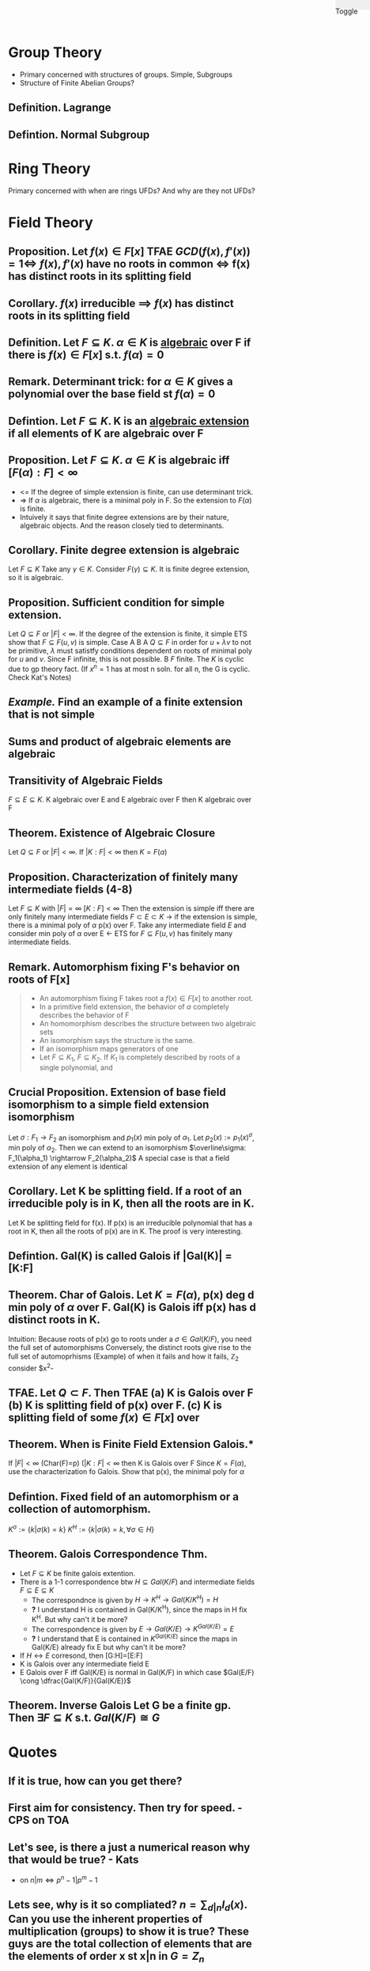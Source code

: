 #+OPTIONS: toc:nil, num:2
#+AUTHOR:
#+HTML: <link rel="stylesheet" type="text/css" href="./style.css" /> <div style="position: fixed; top: 0; right: 0; width: 70px; height: 20px; background-color: #f0f0f0;"> <p class="date">Toggle</p> </div>


* *Group Theory*
- Primary concerned with structures of groups. Simple, Subgroups
- Structure of Finite Abelian Groups?
** *Definition.* Lagrange
** *Defintion.* Normal Subgroup
* *Ring Theory*
Primary concerned with when are rings UFDs? And why are they not UFDs?
* *Field Theory*
** *Proposition.* Let $f(x) \in F[x]$ TFAE $GCD(f(x), f'(x) )=1 \iff$ $f(x), f'(x)$ have no roots in common $\iff$ f(x) has distinct roots in its splitting field
** *Corollary.* $f(x)$ irreducible $\implies$ $f(x)$ has distinct roots in its splitting field
** *Definition.* Let $F \subseteq K$. $\alpha \in K$ is _algebraic_ over F if there is $f(x)\in F[x]$ s.t. $f(\alpha)=0$
** *Remark.* Determinant trick: for $\alpha \in K$ gives a polynomial over the base field st $f(\alpha)=0$
** *Defintion.* Let $F \subseteq K$. K is an _algebraic extension_ if all elements of K are algebraic over F
** *Proposition.* Let $F \subseteq K$. $\alpha \in K$ is algebraic iff $[F(\alpha):F] < \infty$
- <= If the degree of simple extension is finite, can use determinant trick.
- => If $\alpha$ is algebraic, there is a minimal poly in F. So the extension to $F(\alpha)$ is finite.
- Intuively it says that finite degree extensions are by their nature, algebraic objects. And the reason closely tied to determinants.
** *Corollary.* Finite degree extension is algebraic
   Let $F \subseteq K$ Take any $\gamma \in K$. Consider $F(\gamma) \subseteq K$. It is finite degree extension, so it is algebraic. 
** *Proposition.* Sufficient condition for simple extension.
   Let $Q \subseteq F$ or $|F| < \infty$. If the degree of the extension is finite, it simple
   ETS show that $F \subseteq F(u,v)$ is simple.
   Case A B
   A $Q \subseteq F$ in order for $u+\lambda v$ to not be primitive, $\lambda$ must satistfy conditions dependent on roots of minimal poly for $u$ and $v$. Since F infinite, this is not possible.
   B $F$ finite. The $K$ is cyclic due to gp theory fact. (If $x^n=1$ has at most n soln. for all n, the G is cyclic. Check Kat's Notes)
** /Example./ Find an example of a finite extension that is not simple
** Sums and product of algebraic elements are algebraic
** Transitivity of Algebraic Fields
$F \subseteq E \subseteq K$. K algebraic over E and E algebraic over F then K algebraic over F
** *Theorem.* Existence of Algebraic Closure
   Let $Q \subseteq F$ or $|F|<\infty$. If $|K:F|<\infty$ then $K=F(\alpha)$
** *Proposition.* Characterization of finitely many intermediate fields (4-8)
   Let $F \subseteq K$ with $|F|=\infty$ $[K:F]<\infty$
   Then the extension is simple iff there are only finitely many intermediate fields $F \subset E \subset K$
   -> if the extension is simple, there is a minimal poly of $\alpha$ p(x) over F.
   Take any intermediate field $E$ and consider min poly of $\alpha$ over E
   <- ETS for $F \subseteq F(u,v)$ has finitely many intermediate fields.
** *Remark.* Automorphism fixing F's behavior on roots of F[x]
#+BEGIN_QUOTE
- An automorphism fixing F takes root a $f(x)\in F[x]$  to another root.
- In a primitive field extension, the behavior of $\alpha$ completely describes the behavior of F
- An homomorphism describes the structure between two algebraic sets
- An isomorphism says the structure is the same.
- If an isomorphism maps generators of one 
- Let $F \subseteq K_1$, $F \subseteq K_2$. If $K_1$ is completely described by roots of a single polynomial, and 
#+END_QUOTE
** *Crucial Proposition.* Extension of base field isomorphism to a simple field extension isomorphism
   Let $\sigma : F_1 \rightarrow F_2$ an isomorphism and $p_1(x)$ min poly of $\alpha_1$. Let $p_2(x):=p_1(x)^\sigma$, min poly of $\alpha_2$. Then we can extend to an isomorphism $\overline\sigma: F_1(\alpha_1) \rightarrow F_2(\alpha_2)$
   A special case is that a field extension of any element is identical
** *Corollary.* Let K be splitting field. If a root of an irreducible poly is in K, then all the roots are in K.
   Let K be splitting field for f(x). If p(x) is an irreducible polynomial that has a root in K, then all the roots of p(x) are in K.
   The proof is very interesting. 

** *Defintion.* Gal(K\F) is called *Galois* if |Gal(K\F)| = [K:F]
** *Theorem.* Char of Galois. Let $K=F(\alpha)$, p(x) deg d min poly of $\alpha$ over F. Gal(K\F) is Galois iff p(x) has d distinct roots in K.
   Intuition: Because roots of p(x) go to roots under a $\sigma \in Gal(K/F)$, you need the full set of automorphisms
   Conversely, the distinct roots give rise to the full set of automoprhisms
   (Example) of when it fails and how it fails, $\mathbb{Z}_2$ consider $x^2-
** *TFAE.* Let $Q \subset F$. Then TFAE (a) K is Galois over F (b) K is splitting field of p(x) over F. (c) K is splitting field of some $f(x)\in F[x]$ over 
** *Theorem.* When is Finite Field Extension Galois.*
   If $|F|<\infty$ (Char(F)=p) ($|K:F| < \infty$ then K is Galois over F 
   Since $K=F(\alpha)$, use the characterization fo Galois. Show that p(x), the minimal poly for $\alpha$ 

** *Defintion.* Fixed field of an automorphism or a collection of automorphism.
   $K^\sigma := \{k | \sigma(k)=k\}$ $K^H := \{k | \sigma(k)=k, \forall \sigma \in H \}$
** *Theorem.* Galois Correspondence Thm.
- Let $F \subseteq K$ be finite galois extention.
- There is a 1-1 correspondence btw $H \subseteq Gal(K/F)$ and intermediate fields $F \subseteq E \subseteq K$
  - The correspondnce is given by $H \rightarrow K^H \rightarrow Gal(K/K^H)=H$
  - *?* I understand H is contained in Gal(K/K^H), since the maps in H fix K^H. But why can't it be more?
  - The correspondence is given by $E \rightarrow Gal(K/E) \rightarrow K^{Gal(K/E)} = E$
  - *?* I understand that E is contained in $K^{Gal(K/E)}$ since the maps in Gal(K/E) already fix E but why can't it be more?
- If $H \leftrightarrow E$ corresond, then [G:H]=[E:F]
- K is Galois over any intermediate field E
- E Galois over F iff Gal(K/E) is normal in Gal(K/F) in which case $Gal(E/F) \cong \dfrac{Gal(K/F)}{Gal(K/E)}$
** *Theorem.* Inverse Galois Let G be a finite gp. Then $\exists F \subseteq K$ s.t. $Gal(K/F) \cong G$  



* Quotes
** If it is true, how can you get there?
** First aim for consistency. Then try for speed. - CPS on TOA
** Let's see, is there a just a numerical reason why that would be true? - Kats
- on $n|m \iff p^n-1 | p^m-1$
** Lets see, why is it so compliated? $n = \sum_{d|n} I_d(x)$. Can you use the inherent properties of multiplication (groups) to show it is true? These guys are the total collection of elements that are the elements of order x st x|n in $G=Z_n$
** See how it fails and why it fails, it should suggest how to correct it.




* END
#+HTML: <script src="script.js"></script>
